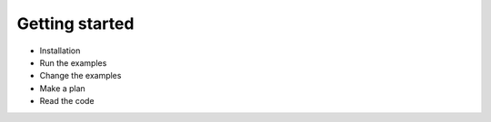 Getting started
===============

- Installation
- Run the examples
- Change the examples
- Make a plan
- Read the code
